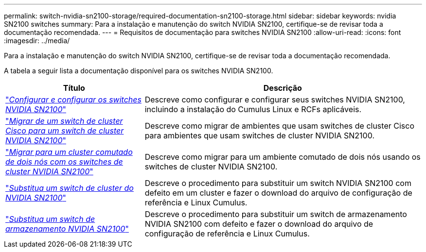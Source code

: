 ---
permalink: switch-nvidia-sn2100-storage/required-documentation-sn2100-storage.html 
sidebar: sidebar 
keywords: nvidia SN2100 switches 
summary: Para a instalação e manutenção do switch NVIDIA SN2100, certifique-se de revisar toda a documentação recomendada. 
---
= Requisitos de documentação para switches NVIDIA SN2100
:allow-uri-read: 
:icons: font
:imagesdir: ../media/


[role="lead"]
Para a instalação e manutenção do switch NVIDIA SN2100, certifique-se de revisar toda a documentação recomendada.

A tabela a seguir lista a documentação disponível para os switches NVIDIA SN2100.

[cols="1,2"]
|===
| Título | Descrição 


 a| 
https://docs.netapp.com/us-en/ontap-systems-switches/switch-nvidia-sn2100/install-hardware-sn2100-cluster.html["_Configurar e configurar os switches NVIDIA SN2100_"^]
 a| 
Descreve como configurar e configurar seus switches NVIDIA SN2100, incluindo a instalação do Cumulus Linux e RCFs aplicáveis.



 a| 
https://docs.netapp.com/us-en/ontap-systems-switches/switch-nvidia-sn2100/migrate-cisco-sn2100-cluster-switch.html["_Migrar de um switch de cluster Cisco para um switch de cluster NVIDIA SN2100_"^]
 a| 
Descreve como migrar de ambientes que usam switches de cluster Cisco para ambientes que usam switches de cluster NVIDIA SN2100.



 a| 
https://docs.netapp.com/us-en/ontap-systems-switches/switch-nvidia-sn2100/migrate-2n-switched-sn2100-cluster.html["_Migrar para um cluster comutado de dois nós com os switches de cluster NVIDIA SN2100_"^]
 a| 
Descreve como migrar para um ambiente comutado de dois nós usando os switches de cluster NVIDIA SN2100.



 a| 
https://docs.netapp.com/us-en/ontap-systems-switches/switch-nvidia-sn2100/replace-sn2100-switch-cluster.html["_Substitua um switch de cluster do NVIDIA SN2100_"^]
 a| 
Descreve o procedimento para substituir um switch NVIDIA SN2100 com defeito em um cluster e fazer o download do arquivo de configuração de referência e Linux Cumulus.



 a| 
https://docs.netapp.com/us-en/ontap-systems-switches/switch-nvidia-sn2100/replace-sn2100-switch-storage.html["_Substitua um switch de armazenamento NVIDIA SN2100_"^]
 a| 
Descreve o procedimento para substituir um switch de armazenamento NVIDIA SN2100 com defeito e fazer o download do arquivo de configuração de referência e Linux Cumulus.

|===